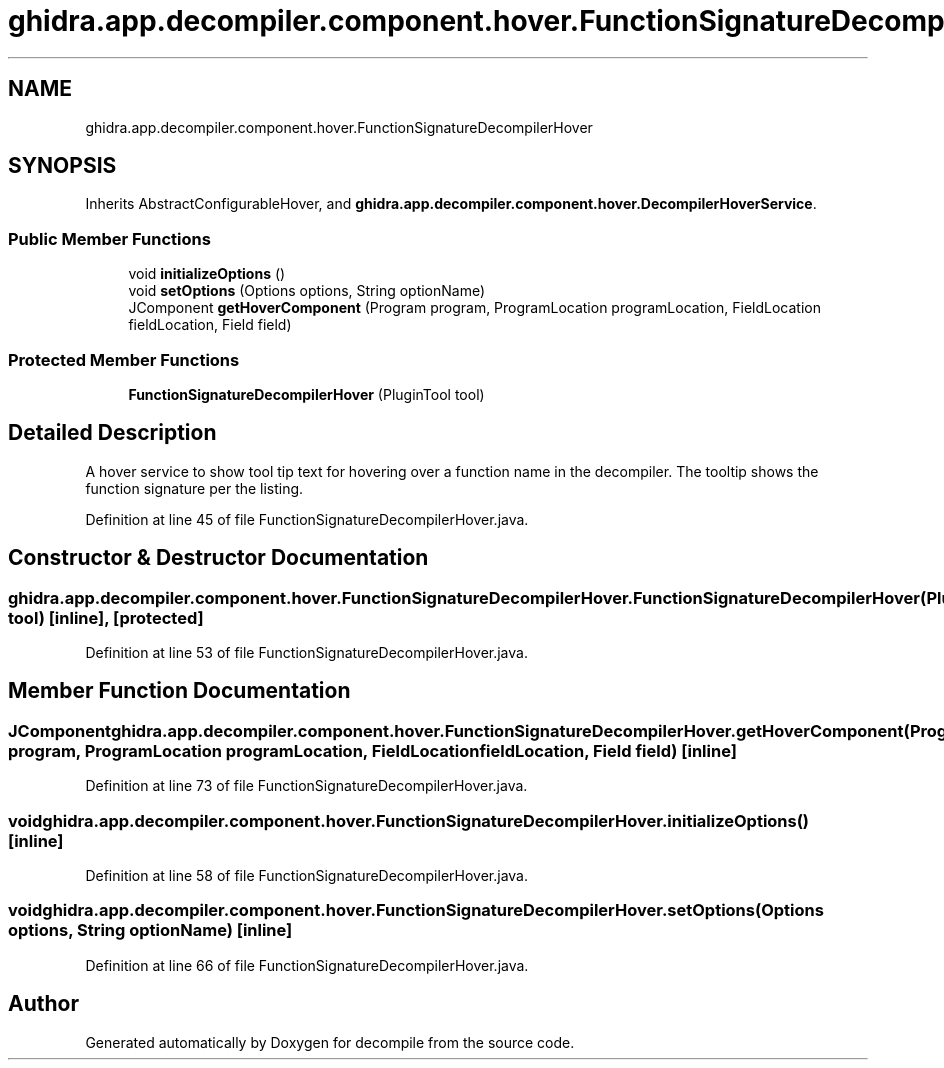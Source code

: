.TH "ghidra.app.decompiler.component.hover.FunctionSignatureDecompilerHover" 3 "Sun Apr 14 2019" "decompile" \" -*- nroff -*-
.ad l
.nh
.SH NAME
ghidra.app.decompiler.component.hover.FunctionSignatureDecompilerHover
.SH SYNOPSIS
.br
.PP
.PP
Inherits AbstractConfigurableHover, and \fBghidra\&.app\&.decompiler\&.component\&.hover\&.DecompilerHoverService\fP\&.
.SS "Public Member Functions"

.in +1c
.ti -1c
.RI "void \fBinitializeOptions\fP ()"
.br
.ti -1c
.RI "void \fBsetOptions\fP (Options options, String optionName)"
.br
.ti -1c
.RI "JComponent \fBgetHoverComponent\fP (Program program, ProgramLocation programLocation, FieldLocation fieldLocation, Field field)"
.br
.in -1c
.SS "Protected Member Functions"

.in +1c
.ti -1c
.RI "\fBFunctionSignatureDecompilerHover\fP (PluginTool tool)"
.br
.in -1c
.SH "Detailed Description"
.PP 
A hover service to show tool tip text for hovering over a function name in the decompiler\&. The tooltip shows the function signature per the listing\&. 
.PP
Definition at line 45 of file FunctionSignatureDecompilerHover\&.java\&.
.SH "Constructor & Destructor Documentation"
.PP 
.SS "ghidra\&.app\&.decompiler\&.component\&.hover\&.FunctionSignatureDecompilerHover\&.FunctionSignatureDecompilerHover (PluginTool tool)\fC [inline]\fP, \fC [protected]\fP"

.PP
Definition at line 53 of file FunctionSignatureDecompilerHover\&.java\&.
.SH "Member Function Documentation"
.PP 
.SS "JComponent ghidra\&.app\&.decompiler\&.component\&.hover\&.FunctionSignatureDecompilerHover\&.getHoverComponent (Program program, ProgramLocation programLocation, FieldLocation fieldLocation, Field field)\fC [inline]\fP"

.PP
Definition at line 73 of file FunctionSignatureDecompilerHover\&.java\&.
.SS "void ghidra\&.app\&.decompiler\&.component\&.hover\&.FunctionSignatureDecompilerHover\&.initializeOptions ()\fC [inline]\fP"

.PP
Definition at line 58 of file FunctionSignatureDecompilerHover\&.java\&.
.SS "void ghidra\&.app\&.decompiler\&.component\&.hover\&.FunctionSignatureDecompilerHover\&.setOptions (Options options, String optionName)\fC [inline]\fP"

.PP
Definition at line 66 of file FunctionSignatureDecompilerHover\&.java\&.

.SH "Author"
.PP 
Generated automatically by Doxygen for decompile from the source code\&.
